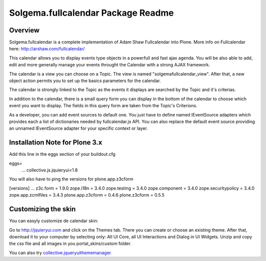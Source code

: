 Solgema.fullcalendar Package Readme
===================================

Overview
--------

Solgema.fullcalendar is a complete implementation of Adam Shaw Fullcalendar into Plone.
More info on Fullcalendar here: http://arshaw.com/fullcalendar/

This calendar allows you to display events type objects in a powerfull and fast ajax agenda.
You will be also able to add, edit and more generally manage your events throught the Calendar
with a strong AJAX framework.

The calendar is a view you can choose on a Topic. The view is named "solgemafullcalendar_view".
After that, a new object action permits you to set up the basics parameters for the calendar.

The calendar is strongly linked to the Topic as the events it displays are searched by the Topic and
it's criterias.

In addition to the calendar, there is a small query form you can display in the bottom of
the calendar to choose which event you want to display. The fields in this query form are
taken from the Topic's Criterions.

As a developer, you can add event sources to default one.
You just have to define named IEventSource adapters which provides each a list of dictionaries
needed by fullcalendar.js API.
You can also replace the default event source providing an unnamed IEventSource
adapter for your specific context or layer.

Installation Note for Plone 3.x
-------------------------------
Add this line in the eggs section of your buildout.cfg

eggs=
    ...
    collective.js.jquieryui<1.8

You will also have to ping the versions for plone.app.z3cform

[versions]
...
z3c.form = 1.9.0
zope.i18n = 3.4.0
zope.testing = 3.4.0
zope.component = 3.4.0
zope.securitypolicy = 3.4.0
zope.app.zcmlfiles = 3.4.3
plone.app.z3cform = 0.4.6
plone.z3cform = 0.5.5

Customizing the skin
--------------------
You can easyly customize de calendar skin:

Go to http://jquieryui.com and click on the Themes tab.
There you can create or choose an existing theme. After that, download it to your computer by selecting only:
All UI Core, all UI Interactions and Dialog in UI Widgets. Unzip and copy the css file and all images in you
portal_skins/custom folder.

You can also try collective.jqueryuithememanager_

.. _collective.jqueryuithememanager: http://plone.org/products/collective.jqueryuithememanager


